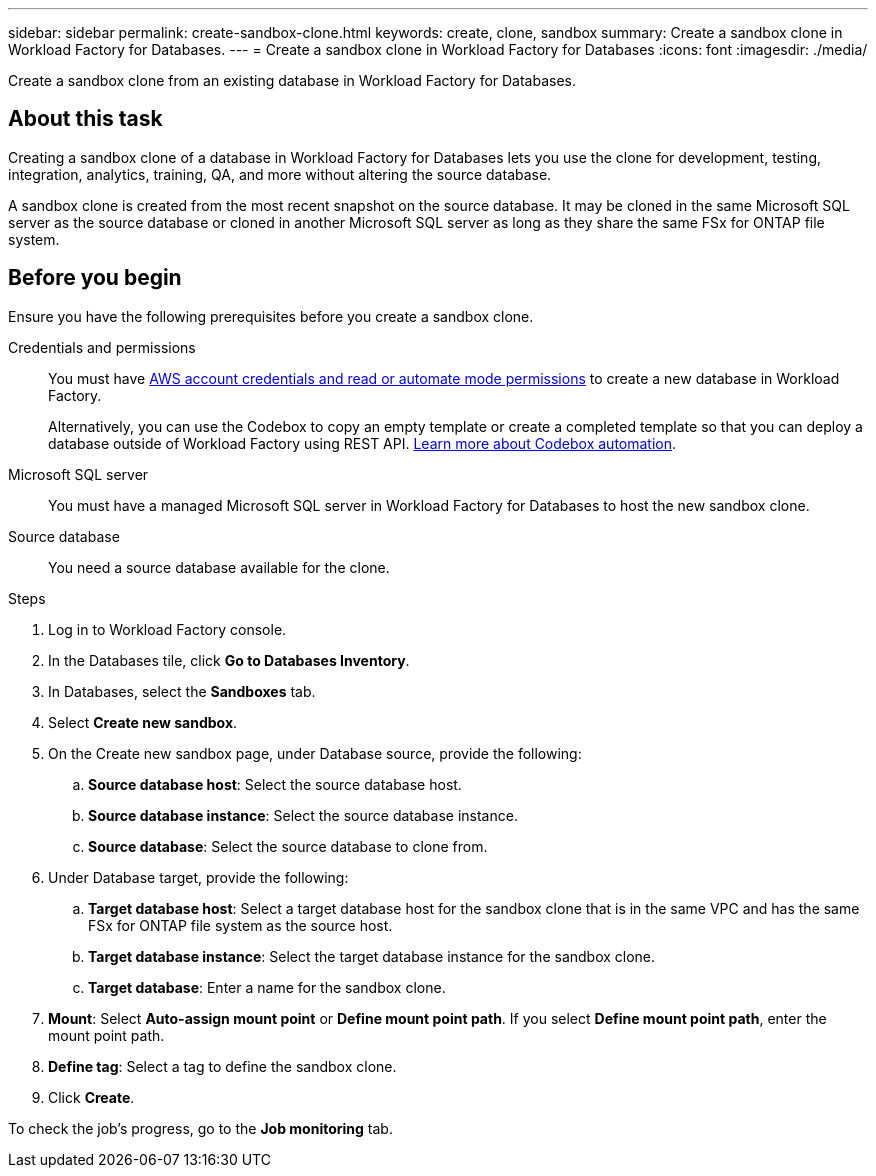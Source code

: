 ---
sidebar: sidebar
permalink: create-sandbox-clone.html
keywords: create, clone, sandbox
summary: Create a sandbox clone in Workload Factory for Databases. 
---
= Create a sandbox clone in Workload Factory for Databases
:icons: font
:imagesdir: ./media/

[.lead]
Create a sandbox clone from an existing database in Workload Factory for Databases. 

== About this task
Creating a sandbox clone of a database in Workload Factory for Databases lets you use the clone for development, testing, integration, analytics, training, QA, and more without altering the source database. 

A sandbox clone is created from the most recent snapshot on the source database. It may be cloned in the same Microsoft SQL server as the source database or cloned in another Microsoft SQL server as long as they share the same FSx for ONTAP file system. 

== Before you begin
Ensure you have the following prerequisites before you create a sandbox clone.

Credentials and permissions::: You must have link:https://docs.netapp.com/us-en/workload-setup-admin/manage-credentials.html[AWS account credentials and read or automate mode permissions^] to create a new database in Workload Factory. 
+
Alternatively, you can use the Codebox to copy an empty template or create a completed template so that you can deploy a database outside of Workload Factory using REST API. link:https://docs.netapp.com/us-en/workload-setup-admin/codebox-automation.html[Learn more about Codebox automation^].

Microsoft SQL server::: You must have a managed Microsoft SQL server in Workload Factory for Databases to host the new sandbox clone.

Source database::: You need a source database available for the clone. 

.Steps
. Log in to Workload Factory console.
. In the Databases tile, click *Go to Databases Inventory*.
. In Databases, select the *Sandboxes* tab. 
. Select *Create new sandbox*.
. On the Create new sandbox page, under Database source, provide the following: 
.. *Source database host*: Select the source database host. 
.. *Source database instance*: Select the source database instance.
.. *Source database*: Select the source database to clone from.
. Under Database target, provide the following: 
.. *Target database host*: Select a target database host for the sandbox clone that is in the same VPC and has the same FSx for ONTAP file system as the source host. 
.. *Target database instance*: Select the target database instance for the sandbox clone. 
.. *Target database*: Enter a name for the sandbox clone. 
. *Mount*: Select *Auto-assign mount point* or *Define mount point path*. If you select *Define mount point path*, enter the mount point path. 
. *Define tag*: Select a tag to define the sandbox clone.
. Click *Create*. 

To check the job's progress, go to the *Job monitoring* tab. 